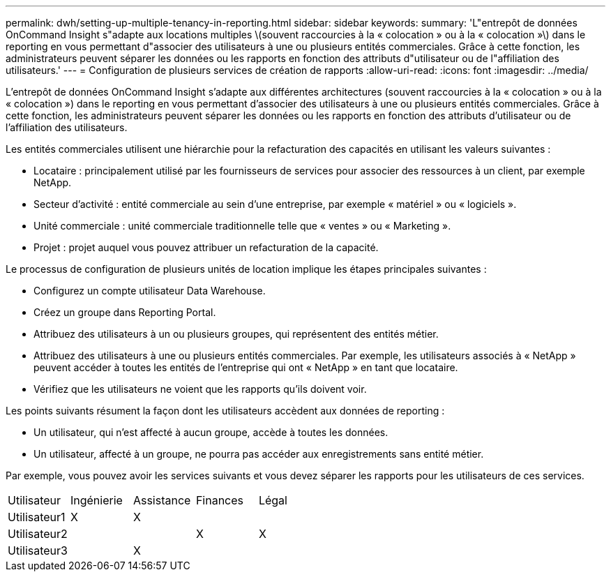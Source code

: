 ---
permalink: dwh/setting-up-multiple-tenancy-in-reporting.html 
sidebar: sidebar 
keywords:  
summary: 'L"entrepôt de données OnCommand Insight s"adapte aux locations multiples \(souvent raccourcies à la « colocation » ou à la « colocation »\) dans le reporting en vous permettant d"associer des utilisateurs à une ou plusieurs entités commerciales. Grâce à cette fonction, les administrateurs peuvent séparer les données ou les rapports en fonction des attributs d"utilisateur ou de l"affiliation des utilisateurs.' 
---
= Configuration de plusieurs services de création de rapports
:allow-uri-read: 
:icons: font
:imagesdir: ../media/


[role="lead"]
L'entrepôt de données OnCommand Insight s'adapte aux différentes architectures (souvent raccourcies à la « colocation » ou à la « colocation ») dans le reporting en vous permettant d'associer des utilisateurs à une ou plusieurs entités commerciales. Grâce à cette fonction, les administrateurs peuvent séparer les données ou les rapports en fonction des attributs d'utilisateur ou de l'affiliation des utilisateurs.

Les entités commerciales utilisent une hiérarchie pour la refacturation des capacités en utilisant les valeurs suivantes :

* Locataire : principalement utilisé par les fournisseurs de services pour associer des ressources à un client, par exemple NetApp.
* Secteur d'activité : entité commerciale au sein d'une entreprise, par exemple « matériel » ou « logiciels ».
* Unité commerciale : unité commerciale traditionnelle telle que « ventes » ou « Marketing ».
* Projet : projet auquel vous pouvez attribuer un refacturation de la capacité.


Le processus de configuration de plusieurs unités de location implique les étapes principales suivantes :

* Configurez un compte utilisateur Data Warehouse.
* Créez un groupe dans Reporting Portal.
* Attribuez des utilisateurs à un ou plusieurs groupes, qui représentent des entités métier.
* Attribuez des utilisateurs à une ou plusieurs entités commerciales. Par exemple, les utilisateurs associés à « NetApp » peuvent accéder à toutes les entités de l'entreprise qui ont « NetApp » en tant que locataire.
* Vérifiez que les utilisateurs ne voient que les rapports qu'ils doivent voir.


Les points suivants résument la façon dont les utilisateurs accèdent aux données de reporting :

* Un utilisateur, qui n'est affecté à aucun groupe, accède à toutes les données.
* Un utilisateur, affecté à un groupe, ne pourra pas accéder aux enregistrements sans entité métier.


Par exemple, vous pouvez avoir les services suivants et vous devez séparer les rapports pour les utilisateurs de ces services.

|===


| Utilisateur | Ingénierie | Assistance | Finances | Légal 


 a| 
Utilisateur1
 a| 
X
 a| 
X
 a| 
 a| 



 a| 
Utilisateur2
 a| 
 a| 
 a| 
X
 a| 
X



 a| 
Utilisateur3
 a| 
 a| 
X
 a| 
 a| 

|===